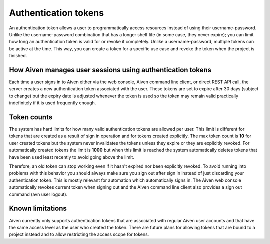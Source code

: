 Authentication tokens
=====================

An authentication token allows a user to programmatically access resources instead of using their username-password. Unlike the username-password combination that has a longer shelf life (in some case, they never expire); you can limit how long an authentication token is valid for or revoke it completely.
Unlike a username-password, multiple tokens can be active at the time. This way, you can create a token for a specific use case and revoke the token when the project is finished.

.. mermaid::

    sequenceDiagram 
        Client->>+Server: Here's my username/password. Give me a token.
        Server-->>-Client: Your username/password is valid. Here's a token. 
        Client->>+Server: Here's a token. Show me a list of my resources.
        Server-->>-Client: Your token is valid. Here's a list of your resources.

How Aiven manages user sessions using authentication tokens
-----------------------------------------------------------

Each time a user signs in to Aiven either via the web console, Aiven command line client, or direct REST API call, the server creates a new authentication token associated with the user.
These tokens are set to expire after 30 days (subject to change) but the expiry date is adjusted whenever the token is used so the token may remain valid practically indefinitely if it is used frequently enough.

Token counts
------------

The system has hard limits for how many valid authentication tokens are allowed per user. This limit is different for tokens that are created as a result of sign in operation and for tokens created explicitly. The max token count is **10** for user created tokens but the system never invalidates the tokens unless they expire or they are explicitly revoked. For automatically created tokens the limit is **1000** but when this limit is reached the system automatically deletes tokens that have been used least recently to avoid going above the limit.

Therefore, an old token can stop working even if it hasn't expired nor been explicitly revoked. To avoid running into problems with this behavior you should always make sure you sign out after sign in instead of just discarding your authentication token. This is mostly relevant for automation which automatically signs in. The Aiven web console automatically revokes current token when signing out and the Aiven command line client also provides a sign out command (avn user logout).

Known limitations
-----------------

Aiven currently only supports authentication tokens that are associated with regular Aiven user accounts and that have the same access level as the user who created the token. There are future plans for allowing tokens that are bound to a project instead and to allow restricting the access scope for tokens.